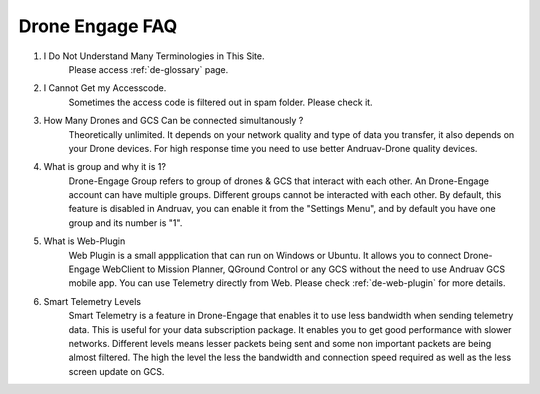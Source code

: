 .. _de-faq:



================
Drone Engage FAQ
================



#. I Do Not Understand Many Terminologies in This Site.
    Please access :ref:`de-glossary` page.

#. I Cannot Get my Accesscode.
    Sometimes the access code is filtered out in spam folder. Please check it.

#. How Many Drones and GCS Can be connected simultanously ?
    Theoretically unlimited. It depends on your network quality and type of data you transfer, it also depends on your Drone devices. For high response time you need to use better Andruav-Drone quality devices.

#. What is group and why it is 1?
    Drone-Engage Group refers to group of drones & GCS that interact with each other. An Drone-Engage account can have multiple groups. Different groups cannot be interacted with each other. By default, this feature is disabled in Andruav, you can enable it from the "Settings Menu", and by default you have one group and its number is "1".

#. What is Web-Plugin
    Web Plugin is a small appplication that can run on Windows or Ubuntu. It allows you to connect Drone-Engage WebClient to Mission Planner, QGround Control or any GCS without the need to use Andruav GCS mobile app. You can use Telemetry directly from Web. Please check :ref:`de-web-plugin` for more details.

#. Smart Telemetry Levels
    Smart Telemetry is a feature in Drone-Engage that enables it to use less bandwidth when sending telemetry data. This is useful for your data subscription package. It enables you to get good performance with slower networks. Different levels means lesser packets being sent and some non important packets are being almost filtered. The high the level the less the bandwidth and connection speed required as well as the less screen update on GCS.

